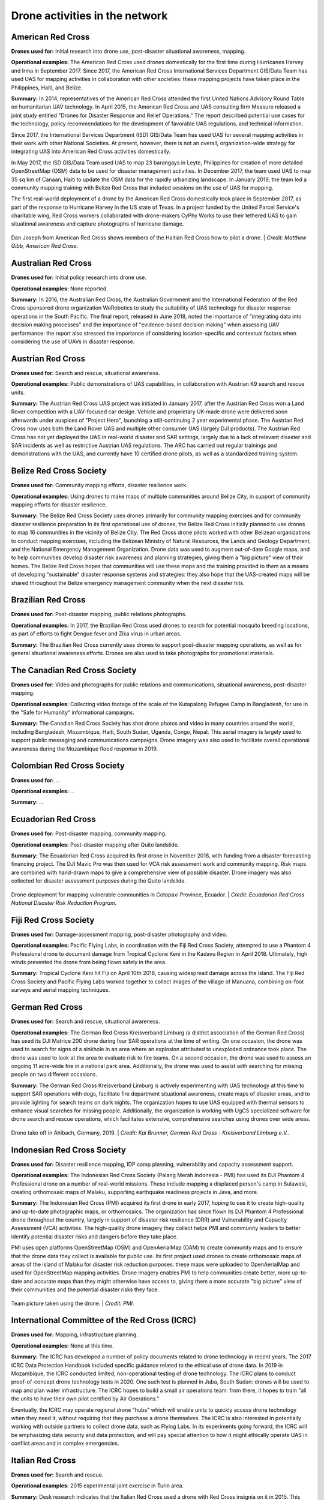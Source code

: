 ###############################
Drone activities in the network
###############################

******************
American Red Cross
******************

**Drones used for:** Initial research into drone use, post-disaster situational awareness, mapping.

**Operational examples:** The American Red Cross used drones domestically for the first time during Hurricanes Harvey and Irma in September 2017. Since 2017, the American Red Cross International Services Department GIS/Data Team has used UAS for mapping activities in collaboration with other societies: these mapping projects have taken place in the Philippines, Haiti, and Belize.

**Summary:** In 2014, representatives of the American Red Cross attended the first United Nations Advisory Round Table on humanitarian UAV technology. In April 2015, the American Red Cross and UAS consulting firm Measure released a joint study entitled "Drones for Disaster Response and Relief Operations." The report described potential use cases for the technology, policy recommendations for the development of favorable UAS regulations, and technical information. 

Since 2017, the International Services Department (ISD) GIS/Data Team has used UAS for several mapping activities in their work with other National Societies. At present, however, there is not an overall, organization-wide strategy for integrating UAS into American Red Cross activities domestically. 

In May 2017, the ISD GIS/Data Team used UAS to map 23 barangays in Leyte, Philippines for creation of more detailed OpenStreetMap (OSM) data to be used for disaster management activities. In December 2017, the team used UAS to map 35 sq km of Canaan, Haiti to update the OSM data for the rapidly urbanizing landscape. In January 2019, the team led a community mapping training with Belize Red Cross that included sessions on the use of UAS for mapping.

The first real-world deployment of a drone by the American Red Cross domestically took place in September 2017, as part of the response to Hurricane Harvey in the US state of Texas. In a project funded by the United Parcel Service's charitable wing, Red Cross workers collaborated with drone-makers CyPhy Works to use their tethered UAS to gain situational awareness and capture photographs of hurricane damage. 

.. figure:: /images/american-rc-haiti.jpg
  :alt: American and Haitian Red Cross look at a drone controller.
  :align: center
  
  Dan Joseph from American Red Cross shows members of the Haitian Red Cross how to pilot a drone. | *Credit: Matthew Gibb, American Red Cross.* 


********************
Australian Red Cross
********************

**Drones used for:**  Initial policy research into drone use.

**Operational examples:** None reported. 

**Summary:** In 2016, the Australian Red Cross, the Australian Government and the International Federation of the Red Cross sponsored drone organization WeRobotics to study the suitability of UAS technology for disaster response operations in the South Pacific. The final report, released in June 2018, noted the importance of "integrating data into decision making processes" and the importance of "evidence-based decision making" when assessing UAV performance: the report also stressed the importance of considering location-specific and contextual factors when considering the use of UAVs in disaster response. 

******************
Austrian Red Cross
******************

**Drones used for:** Search and rescue, situational awareness. 

**Operational examples:** Public demonstrations of UAS capabilities, in collaboration with Austrian K9 search and rescue units. 

**Summary:** The Austrian Red Cross UAS project was initiated in January 2017, after the Austrian Red Cross won a Land Rover competition with a UAV-focused car design. Vehicle and proprietary UK-made drone were delivered soon afterwards under auspices of "Project Hero", launching a still-continuing 2 year experimental phase. The Austrian Red Cross now uses both the Land Rover UAS and multiple other consumer UAS (largely DJI products). The Austrian Red Cross has not yet deployed the UAS in real-world disaster and SAR settings, largely due to a lack of relevant disaster and SAR incidents as well as restrictive Austrian UAS regulations. The ARC has carried out regular trainings and demonstrations with the UAS, and currently have 10 certified drone pilots, as well as a standardized training system. 

************************
Belize Red Cross Society
************************

**Drones used for:** Community mapping efforts, disaster resilience work.

**Operational examples:** Using drones to make maps of multiple communities around Belize City, in support of community mapping efforts for disaster resilience. 

**Summary:** The Belize Red Cross Society uses drones primarily for community mapping exercises and for community disaster resilience preparation In its first operational use of drones, the Belize Red Cross initially planned to use drones to map 16 communities in the vicinity of Belize City. The Red Cross drone pilots worked with other Belizean organizations to conduct mapping exercises, including the Belizean Ministry of Natural Resources, the Lands and Geology Department, and the National Emergency Management Organization. Drone data was used to augment out-of-date Google maps, and to help communities develop disaster risk awareness and planning strategies, giving them a "big picture" view of their homes.  The Belize Red Cross hopes that communities will use these maps and the training provided to them as a means of developing "sustainable" disaster response systems and strategies: they also hope that the UAS-created maps will be shared throughout the Belize emergency management community when the next disaster hits.

*******************
Brazilian Red Cross
*******************

**Drones used for:** Post-disaster mapping, public relations photographs.

**Operational examples:** In 2017, the Brazilian Red Cross used drones to search for potential mosquito breeding locations, as part of efforts to fight Dengue fever and Zika virus in urban areas.

**Summary:** The Brazilian Red Cross currently uses drones to support post-disaster mapping operations, as well as for general situational awareness efforts. Drones are also used to take photographs for promotional materials.

******************************
The Canadian Red Cross Society
******************************

**Drones used for:** Video and photographs for public relations and communications, situational awareness, post-disaster mapping. 

**Operational examples:** Collecting video footage of the scale of the Kutapalong Refugee Camp in Bangladesh, for use in the "Safe for Humanity" informational campaigns. 

**Summary:** The Canadian Red Cross Society has shot drone photos and video in many countries around the world, including Bangladesh, Mozambique, Haiti, South Sudan, Uganda, Congo, Nepal. This aerial imagery is largely used to support public messaging and communications campaigns. Drone imagery was also used to facilitate overall operational awareness during the Mozambique flood response in 2019. 

***************************
Colombian Red Cross Society
***************************

**Drones used for:** ...

**Operational examples:** ...

**Summary:** ...

********************
Ecuadorian Red Cross
********************

**Drones used for:** Post-disaster mapping, community mapping. 

**Operational examples:** Post-disaster mapping after Quito landslide. 

**Summary:** The Ecuadorian Red Cross acquired its first drone in November 2018, with funding from a disaster forecasting financing project. The DJI Mavic Pro was then used for VCA risk assessment work and community mapping. Risk maps are combined with hand-drawn maps to give a comprehensive view of possible disaster. Drone imagery was also collected for disaster assessment purposes during the Quito landslide. 

.. figure:: /images/ecuador-rc.jpeg
   :alt: Drone taking off.
   :align: center
   
   Drone deployment for mapping vulnerable communities in Cotopaxi Province, Ecuador. | *Credit: Ecuadorian Red Cross National Disaster Risk Reduction Program.*



**********************
Fiji Red Cross Society
**********************

**Drones used for:** Damage-assessment mapping, post-disaster photography and video.

**Operational examples:** Pacific Flying Labs, in coordination with the Fiji Red Cross Society, attempted to use a Phantom 4 Professional drone to document damage from Tropical Cyclone Keni in the Kadavu Region in April 2018. Ultimately, high winds prevented the drone from being flown safely in the area. 

**Summary:** Tropical Cyclone Keni hit Fiji on April 10th 2018, causing widespread damage across the island. The Fiji Red Cross Society and Pacific Flying Labs worked together to collect images of the village of Manuana, combining on-foot surveys and aerial mapping techniques. 

****************
German Red Cross
****************

**Drones used for:** Search and rescue, situational awareness.  

**Operational examples:** The German Red Cross Kreisverband Limburg (a district association of the German Red Cross) has used its DJI Matrice 200 drone during four SAR operations  at the time of writing. On one occasion, the drone was used to search for signs of a sinkhole in an area where an explosion attributed to unexploded ordnance took place. The drone was used to look at the area to evaluate risk to fire teams. On a second occasion, the drone was used to assess an ongoing 11 acre-wide fire in a national park area. Additionally, the drone was used to assist with searching for missing people on two different occasions. 

**Summary:** The German Red Cross Kreisverband Limburg is actively experimenting with UAS technology at this time to support SAR operations with dogs, facilitate fire department situational awareness, create maps of disaster areas, and to provide lighting for search teams on dark nights. The organization hopes to use UAS equipped with thermal sensors to enhance visual searches for missing people. Additionally, the organization is  working with UgCS specialized software for drone search and rescue operations, which facilitates extensive, comprehensive searches using drones over wide areas. 

.. figure:: /images/german-rc.jpeg
   :alt: Drone take off, Ahlbach, Germany, 2019.
   :align: center
   
   Drone take off in Ahlbach, Germany, 2019. | *Credit: Kai Brunner, German Red Cross - Kreisverband Limburg e.V..*

****************************
Indonesian Red Cross Society
****************************

**Drones used for:** Disaster resilience mapping, IDP camp planning, vulnerability and capacity assessment support. 

**Operational examples:** The Indonesian Red Cross Society (Palang Merah Indonesia - PMI) has used its DJI Phantom 4 Professional drone on a number of real-world missions. These include mapping a displaced person's camp in Sulawesi, creating orthomosaic maps of Malaku, supporting earthquake readiness projects in Java, and more. 

**Summary:** The Indonesian Red Cross (PMI) acquired its first drone in early 2017, hoping to use it to create high-quality and up-to-date photographic maps, or orthomosaics. The organization has since flown its DJI Phantom 4 Professional drone throughout the country, largely in support of disaster risk resilience (DRR) and Vulnerability and Capacity Assessment (VCA) activities. The high-quality drone imagery they collect helps PMI and community leaders to better identify potential disaster risks and dangers before they take place. 

PMI uses open platforms OpenStreetMap (OSM) and OpenAerialMap (OAM) to create community maps and to ensure that the drone data they collect is available for public use.  Its first project used drones to create orthomosaic maps of areas of the island of Malaku for disaster risk reduction purposes: these maps were uploaded to OpenAerialMap and used for OpenStreetMap mapping activities.  Drone imagery enables PMI to help communities create better, more up-to-date and accurate maps than they might otherwise have access to, giving them a more accurate "big picture" view of their communities and the potential disaster risks they face. 

.. figure:: /images/pmi-2.jpg
  :alt: The team uses a drone to take a selfie.
  :align: center
  
  Team picture taken using the drone. | *Credit: PMI.* 

***********************************************
International Committee of the Red Cross (ICRC)
***********************************************

**Drones used for:** Mapping, infrastructure planning. 

**Operational examples:** None at this time. 

**Summary:** The ICRC has developed a number of policy documents related to drone technology in recent years. The 2017 ICRC Data Protection Handbook included specific guidance related to the ethical use of drone data.  In 2019 in Mozambique, the ICRC conducted limited, non-operational testing of drone technology. The ICRC plans to conduct proof-of-concept drone technology tests in 2020. One such test is planned in Juba, South Sudan: drones will be used to map and plan water infrastructure. The ICRC hopes to build a small air operations team: from there, it hopes to train "all the units to have their own pilot certified by Air Operations." 

Eventually, the ICRC may operate regional drone "hubs" which will enable units to quickly access drone technology when they need it, without requiring that they purchase a drone themselves.  The ICRC is also interested in potentially working with outside partners to collect drone data, such as Flying Labs. In its experiments going forward, the ICRC will be emphasizing data security and data protection, and will pay special attention to how it might ethically operate UAS in conflict areas and in complex emergencies.

*****************
Italian Red Cross
*****************

**Drones used for:** Search and rescue.

**Operational examples:** 2015 experimental joint exercise in Turin area. 

**Summary:** Desk research indicates that the Italian Red Cross used a drone with Red Cross insignia on it in 2015.  This appears to be linked to a November 2015 joint exercise between the Italian Red Cross and the Politecnico of Turin, in which medical teams and engineers used a thermal-camera equipped drone to assist with a simulated search and rescue operation. In 2016, the Italian Red Cross in Bologna announced a collaboration with the UK-based telematics provider Octo on a "drone intelligence service" for emergency rescue operations. We were unable to contact a representative of the organization for an informational interview for this project. 

***********************
Kenya Red Cross Society
***********************

**Drones used for:** Mapping, agricultural monitoring, risk mapping, disaster response. 

**Operational examples:** Recent Kenyan Red Cross drone missions (with mentorship from Canadian companies DAC and Altohelix) include: creating drone maps of the Dadab refugee camp, documenting shelter reconstruction efforts and crop health monitoring in Kilifi, flood response and documentation in Moyale, flood search and resuce in West Pokot, and  flood risk mapping in Narok County.

**Summary:** In June 2017, the Kenyan Red Cross used drone footage provided by the Red Cross Red Crescent Climate Centre to convey the scale of flooding in the Ewaso Ngiro river basin. The Kenyan Red Cross began its own drone program in early 2019, working closely with Canada-based companies DAC Aviation and Altohelix. The drone program's goal is to build in-house drone-piloting and drone data-analysis capacity amongst Kenyan Red Cross staff both at headquarters and amongst regional teams. Ultimately, it hopes to be able to provide drone services to the broader humanitarian community, including UNHCR: it also hopes to work with drone-delivery technology (dependent upon the loosening of Kenya's current, strict, drone regulations). Currently, the program works with 2 drone models: the DJI Mavic 2 Enterprise and the Mavic Pro 2, as well as the ArcGIS, Pix4D, and OpenDroneMap software packages.

.. figure:: /images/kenya-rc-1.jpeg
   :alt: group photo.
   :align: center
   
   Kenya Red Cross Society Initial Pilot Training for the RPAS unit with DJI Mavic drones in April 2019 with DAC Aviation, Altohelix corporation, and Kenya Civil Aviation Authority. | *Credit: Kenya Red Cross Society.* 

****************
Korean Red Cross
****************

**Drones used for:** Health.

**Operational examples:** Used a drone to disinfect high-risk spots when combating COVID-19. [#status_1235852877119160322]_

**Summary:** In March 2020 when combating COVID-19, the Korean Red Cross used a drone to disinfect high-risk spots at the Red Cross Hospital in Gyeongsang-do.

.. figure:: /images/korean-rc.jpeg
  :alt: drone flying with observers.
  :align: center
  
  Drone launch. | *Credit: Korean Red Cross.* 

*************************
Lesotho Red Cross Society
*************************

**Drones used for:** Mapping, pre-disaster mapping. 

**Operational examples:** Participation in a 2018 training conducted by Tanzania Flying Labs and WeRobotics, with support from World Vision International.

**Summary:** The Lesotho Red Cross Society (LRCS) and World Vision International took part in a 3-day Tanzania Flying Labs/WeRobotics training focused on using drones to acquire and analyze aerial imagery. The training emphasized the creation of drone maps of disaster areas for use in Community Disaster Preparedness Plan (CDPP) development, as well as drone use for rapidly mapping disaster areas for assessment purposes. 

************************
Malawi Red Cross Society
************************

**Drones used for:** Pre-disaster mapping. 

**Operational examples:** Participation in cholera response mapping exercise using drones with UNICEF and LUANAR University. Drones used as part of assessment efforts in response to 2019 flooding. Drone mapping and flood risk assessment work in collaboration with the Netherlands Red Cross in 2018. 

**Summary:** The Malawi Red Cross Society participated in a UNICEF cholera risk mapping project using drones in early 2018, in conjunction with LUANAR university. In 2019, Malawi experienced extensive flooding: as part of the disaster response process, the Malawi Red Cross Society, the Malawi Department of Disaster Management Affairs (DODMA), and UNICEF used drones to capture assessment data in inaccessible areas. In 2018, the Malawi Red Cross Society worked with the Netherlands Red Cross Society to secure permission to fly from Malawi's Civil Aviation Authority (CAA): later in 2018, the two Societies collaborated on flood mapping efforts using drone data in the Chikwawa area.  In 2017, the Malawi Red Cross Society was one of a group of national and local stakeholders who attended a WeRobotics training on the integration of UAV technology into disaster response efforts. 

.. figure:: /images/malawi-rc-freya-drone.jpg
   :alt: drone launch.
   :align: center
   
   Launch of the Freya drone. | *Credit: Malawi Red Cross Society.* 

*****************
Mexican Red Cross
*****************

**Drones used for:** Damage assessment and search and rescue, with particular emphasis on supporting staff safety and facilitating better decision-making. 

**Operational examples:** Search and rescue and damage assessment work during the 2016 Ecuador earthquake. Damage assessment work during response to Hurricane Matthew in Haiti in 2016. Search and rescue and assessment work during the 2017 Mexico City earthquake. Damage assessment work during the response to the 2018 Guatemalan volcanic eruption. 

**Summary:** The Mexican Red Cross has worked with drones since 2014, when it acquired its first Phantom 2. Since then, the Mexican Red Cross has used drones on multiple occasions during real-world disaster response incidents, including the 2016 Ecuador earthquake, during Hurricane Matthew in 2016 in Haiti, as part of the response to the 2017 Mexican earthquake, and during the response to the 2018 Guatemalan volcano. The Mexican Red Cross uses drones primarily for post-disaster damage assessment and for search and rescue purposes. 

*************************
The Netherlands Red Cross
*************************

**Drones used for:** Post-disaster mapping and damage assessment, flood risk assessment for disaster resilience. 

**Operational examples:** Damage assessment and mapping in St Maarten following Hurricanes Irma and Maria in 2017. Flood risk mapping and assessment in collaboration with the Malawi Red Cross in 2018. Drone pilot training participation in Sweden in 2018. 

**Summary:** In 2016, the Netherland's Red Cross humanitarian data-focused 510 Initiative begun to experiment with drone technology: 510 team members began to learn to fly drones and to process drone data. In September 2017, the Netherlands Red Cross used a Phantom 4 Professional drone to take photographs of hurricane damage on St Maarten, following Hurricanes Irma and Maria. Drone data was used to conduct damage assessment of buildings, identify roof types and materials, and to better inform the building of shelters.

In early 2018, the Netherlands Red Cross worked with the Malawi Red Cross to assist that organization with securing permission to fly from Malawi's Civil Aviation Authority. 

Later in 2018, the Netherlands Red Cross worked with the Malawi Red Cross to conduct a 10-day mapping mission in Malawi's Chikwawa area. The organizations used drone data to conduct flood analysis,and to analyze potential risk from future flooding.  Also in 2018, the Netherlands Red Cross participated in a 5-day drone pilot training in Sweden. 

The Netherlands Red Cross is currently planning drone mapping missions in the Philippines, in coordination with Philippines Flying Labs. 

*********************
New Zealand Red Cross
*********************

**Drones used for:** The NZRC hopes to use drones for sea-based search and rescue and disaster assessment. 

**Operational examples:** None yet. 

**Summary:** The New Zealand Red Cross began to explore drone technology in 2018, with the intention of using drones to get better data into the hands of disaster managers. Currently, the NZRC is working towards developing a drone mapping and search and rescue program capable of operating throughout the Pacific region. It hopes to work with engineers and university researchers to develop sophisticated machine-learning supported data collection and analysis pipelines, better methodologies for aerial disaster response assessment, and more sophisticated hardware adapted to the watery Pacific environment, like drones capable of conducting long-range mapping and search and rescue missions from water-based "lily pads." The program is currently working with Pacific airway administrators and officials to secure permission to operate on a cross-Pacific basis.  The NZRC has acquired DJI Mavic drones, and is working towards acquiring funding for a staff training program. 

********************
Philippine Red Cross
********************

**Drones used for:** Community mapping, disaster preparedness mapping.

**Operational examples:** Community mapping efforts in May 2017 in support of recovery project. 

**Summary:** In response to the devastation caused by Typhoon Haiyan in 2013, the Phillippine Red Cross and the American Red Cross partnered on Tindog Tabang Leyteño, a 3-year recovery project dedicated to building safer, more resilient communities. In May 2017, the project used drones (an Event 38 E384, a Tuffwing UAV Mapper, and a DJI Mavic Pro) to create updated, high-resolution maps of project focus areas. 

In November 2018, the Nokia company announced that it would be supplying the Philippine Red Cross with "portable LTE networks, and artificial intelligence (AI) and analytics tools" to " help with disaster recovery" as part of Nokia's Nokia Saving Lives (NSL) initiative. In December 2019, the Philippine Red Cross announced a new collaboration with US-based drone delivery company Zipline: the project intends to use the Philippines as a base for the " the largest drone delivery operation for blood and medical supplies in the Asia-Pacific region through Zipline," and is slated to launch in the summer of 2020. 


.. figure:: /images/philippine-rc.jpg
  :alt: Philippine Red Cross disaster planning exercises.
  :align: center
  
  Barangay officials refer to drone imagery during a disaster planning exercise. | *Credit: Ylla De Ocampo, Philippine Red Cross.* 

*****************************
Salvadorean Red Cross Society
*****************************

**Drones used for:** Communications and PR, training. 

**Operational examples:** Limited use of two drones for capture of photographs and video of field operations and events for communications, as well as training exercises.

**Summary:** The Salvadorean Red Cross is in the early stages of incorporating drone technology into its damage assessment operations: it is "interested in working to have these devices that help to carry out risk mapping and to support emergency operations, especially in search and rescue."

Salvadorean Red Cross members are learning more about the uses of new technology in disaster mapping, and have run simulations of damage assessment procedures and protocol. In 2019, the Swiss Red Cross visited El Salvador and conducted a presentation and demonstration of risk-mapping drone technology.

The El Salvador Red Cross currently owns two drones: one is used by communications staff to document field visits and events with photographs and video, while the other is used exclusively for training.

****************************
Senegalese Red Cross Society
****************************

**Drones used for:** Training.

**Operational examples:** None yet. 

**Summary:** Senegal Flying Labs/We Robotics is currently working with the Senegalese Red Cross Society to provide initial training and support for future drone operations. They hope to use UAS to produce pre-disaster and post disaster maps. They do not currently have their own drones, but hope to acquire them in the future with Senegal Flying Labs assistance.

.. figure:: /images/senegal-rc-1.jpg
  :alt: Senegalese Red Cross and Flying Labs.
  :align: center
  
  Senegalese Red Cross and Flying Labs briefing with volunteers before assessment. | *Credit: Mamadou Gueye, Senegalese Red Cross.* 

*****************
Spanish Red Cross
*****************

**Drones used for:** Search and rescue, situational awareness, mapping. 

**Operational examples:** In October 2017, the Spanish Red Cross used drones in a search and rescue pilot project at a beach in Tenerife. This initial pilot project has been followed by a number of other search and rescue pilots in different environments, including lakes, mountains, and more sea rescues. Some Spanish Red Cross branches currently use drones to record simulated emergency exercises.

In 2018, during the response to the Indonesian earthquakes, the Spanish Red Cross deployed an information management field assessment coordination team (IM FACT) to map IDP camps in Sulawesi: the Spanish Red Cross worked with teams from the Indonesian Red Cross Society and the IFRC to use a Phantom 4 Pro drone to collect map data.

**Summary:** The Spanish Red Cross first used drones in October 2017, as part of a search and rescue pilot project: the drone was used to deliver a RFD (rescue floatability device) to a distressed person in the ocean. In June 2018, the Spanish Red Cross created a working group to "assess [the technology], define the drone requirements, and create procedures." In 2018, the Spanish Red Cross was involved with drone mapping efforts at IDP camps in Sulawesi, as part of the response to the Indonesian earthquakes. Currently, the working group consists of 4 volunteer drone pilots and 3 disaster management officers. As of this writing, the Spanish Red Cross has carried out multiple pilot projects involving drones, primarily using the aircraft to assist in search and rescue operations. The SPRC is involved in a 5G pilot project with assistance from Vodafone and Altran: search and rescue teams are testing an app that enables their drones to more effectively stream video, night video, and thermal imagery.

.. figure:: /images/spanish-rc.png
  :alt: drone equipment.
  :align: center
  
  Albacete’s IT & Telecom Domestic Emergency Response Team Equipment at the Spanish Red Cross Advanced Control Post, during the SIMEX with the Military Emergency Unit in Torrelavega, April 2017. | *Credit: Spanish Red Cross.* 

*******************************
The Sri Lanka Red Cross Society
*******************************

**Drones used for:** Flood mapping, pre-disaster mapping, disaster planning, climate change planning. 

**Operational examples:** Drone used to assess damage from monsoon flooding in 2018. 

**Summary:** The Sri Lanka Red Cross Society is currently using UAV mapping as part of a risk-reduction strategy for climate change, as highlighted in a IPCC report from 2018.  In May 2018, the Sri Lankan Red Cross announced that the Colombo branch had used a waterproof Swell Pro quadcopter-style drone to assess damage from monsoon flooding.

***********************************
Tanzania Red Cross National Society
***********************************

**Drones used for:** Pre-disaster mapping, disaster planning, flood mapping.

**Operational examples:** 2015 participation in flood-risk reduction mapping exercises. 

**Summary:**  In 2015, the World Bank and Drone Adventures used UAVs to capture imagery of flood-prone areas in Dar es Salaam, in a consortium flood risk-reduction project with the Tanzania Red Cross National Society, the Commission for Science and Technology (COSTECH), the Swedish Development Agency, and the Global Facility for Disaster Risk Reduction. 

****************************
The Uganda Red Cross Society
****************************

**Drones used for:** Post-disaster mapping and situational awareness, as well as limited use for monitoring population movement. 

**Operational examples:** Drone mapping of October 2018 landslide, aiding disaster assessment efforts. Drone video of refugee movement across border collected in 2016. 

**Summary:** In September 2016, the Uganda Red Cross Society used drone footage to document the scale of the humanitarian response at the Bidibidi refugee reception centre, in what was widely heralded as the first use of a drone by the Red Cross Red Crescent on the African continent. In October 2018 in response to the Bududa landslides, the Uganda Red Cross Society worked with Uganda Flying Labs to use drones to collect data for situational awareness and mapping. The Uganda Red Cross Society was pleased with the resulting data, and hopes to build its own internal drone capacity in the near future. However, Ugandan UAS policies are restrictive: the Uganda Red Cross Society hopes to obtain official permission from aviation authorities to fly more often. 

.. figure:: /images/ugandaflyinglabs.jpg
   :alt: group photo with drone.
   :align: center
   
   Uganda Flying Labs, Uganda Red Cross, and community members. | *Credit: Uganda Flying Labs.*

.. rubric:: Footnotes

.. [#67] Measure, American Red Cross. "Drones for Disaster Response and Relief Operations." April, 2015. https://www.issuelab.org/resources/21683/21683.pdf.
.. [#68] "Technology in the hand and in the sky helps prevent the spread of Zika," IFRC.org. 2016. https://www.ifrc.org/ar/news-and-media/news-stories/americas/brazil/technology-in-the-hand-and-in-the-sky-helps-prevent-the-spread-of-zika-72080/?print=true.
.. [#69] Amrita Lal. "Pacific Flying Labs Deploys with Fiji Red Cross After Major Cyclone." WeRobotics. May 24, 2018. https://blog.werobotics.org/2018/05/24/pacific-labs-deploys-red-cross/
.. [#70] "German Red Cross Strengthens Search and Rescue Capability with UgCS Drone Software." DroneBelow. January 23, 2019. https://dronebelow.com/2019/01/23/german-red-cross-strengthens-search-and-rescue-capability-with-ugcs-drone-software/
.. [#71] "Roma Drone 2015, Rome Urbe Airport. Drone of the Italian Red Cross in flight." Alamy. May 28, 2015. https://www.alamy.com/rome-roma-drone-2015-rome-urbe-airport-drone-of-the-italian-red-cross-in-flight-italy-image179247631.html
.. [#72] Laura Novaro Mascarello, Fulvia Quagliotti, Mario Bertini. " An unmanned search and rescue mission." EGU General Assembly 2016, held 17-22 April, 2016 in Vienna Austria, id. EPSC2016-7124. https://ui.adsabs.harvard.edu/abs/2016EGUGA..18.7124N/abstract
.. [#73] Wiliam Payne. "Octo drone telematics for emergency rescue." IoT M2M Council. November 8, 2016. https://www.iotm2mcouncil.org/octoteleer
.. [#74] " Drone footage highlights severity of drought in Kenya?s Ewaso Ngiro river basin." IFRC. June 4, 2017. https://www.ifrcnewsroom.org/story/en/237/drone-footage-highlights-severity-of-drought-in-kenya-s-ewaso-ngiro-river-basin/792
.. [#status_1235852877119160322] IFRC Asia Pacific. Twitter. https://twitter.com/IFRCAsiaPacific/status/1235852877119160322
.. [#76] "Creating Community Disaster Preparedness Plans in Lesotho." WeRobotics. December 7, 2018. https://blog.werobotics.org/2018/12/07/creating-community-disaster-preparedness-plans-in-lesotho/
.. [#77] Rebecca Phwitiko. "Drones for cholera response: innovating for children in Malawi." UNICEF Malawi. Feb 26, 2018. https://medium.com/@unicef_malawi/drones-for-cholera-response-innovating-for-children-in-malawi-6dcab2c4de53
.. [#78] International Federation of Red Cross And Red Crescent Societies. "Malawi Floods: Emergency Plan of Action (EPoA) - DREF: MDRMW014 (11 February 2019)." ReliefWeb. Feb 11th, 2019. https://reliefweb.int/report/malawi/malawi-floods-emergency-plan-action-epoa-dref-mdrmw014-11-february-2019
.. [#79] Tautvydas Juskauskas. "Flying a drone in Malawi: My first emergency deployment." UNICEF Connect. April 10, 2019. https://blogs.unicef.org/blog/flying-drone-malawi-my-first-emergency-deployment/
.. [#80] International Federation of Red Cross And Red Crescent Societies. "Emergency Appeal. Malawi: Floods". ReliefWeb. April, 2019. https://reliefweb.int/sites/reliefweb.int/files/resources/EA-Malawi%20floods_210421_final.pdf
.. [#81] "Building Expertise in Humanitarian Drone Coordination in Malawi." WeRobotics. December 14, 2017. https://blog.werobotics.org/2017/12/14/humanitarian-drone-coordination-malawi/
.. [#82] "Detailed drone and street-level imagery for mapping in the Philippines," Missing Maps, July 27, 2017, https://www.missingmaps.org/blog/2017/07/27/drone-and-street-level-imagery-in-philippines/
.. [#83] James Blackman. "Nokia supplies UAVs, LTE, AI for disaster recovery in the Philippines," Enterprise IOT Insights, November 27, 2018, https://enterpriseiotinsights.com/20181127/channels/news/nokia-supplies-disaster-recovery-in-philippines
.. [#84] Scott Garceau. "Bono teams up with Red Cross to deliver blood using drones." The Philippine Star. December 11, 2019. https://www.philstar.com/headlines/2019/12/11/1976087/bono-teams-red-cross-deliver-blood-using-drones
.. [#85] "Sri Lanka Red Cross drone assesses monsoon disaster from the air." Climate Centre. May 6, 2018. https://www.climatecentre.org/news/1003/sri-lanka-red-cross-drone-assesses-monsoon-disaster-from-the-air
.. [#86] "Disaster Response Units of Red Cross standing by to assist in case weather worsens." Sri Lanka Red Cross Society. May 18, 2018. http://www.redcross.lk/main-news/disaster-response-units-of-red-cross-standing-by-to-assist-in-case-weather-worsens/
.. [#87] Julie Arrighi. "Dar es Salaam workshop charts future of inter-agency programme for flood resilience in Tanzanian commercial capital." Climate Centre. November 14, 2016. https://www.climatecentre.org/news/799/dar-es-salaam-workshop-charts-future-of-inter-agency-programme-for-flood-resilience-in-tanzanian-commercial-capital
.. [#88] "World Bank Using UAVs for Disaster Risk Reduction in Tanzania." OpenDRI. August 19, 2015. https://opendri.org/world-bank-using-uavs-for-disaster-risk-reduction-in-tanzania/

